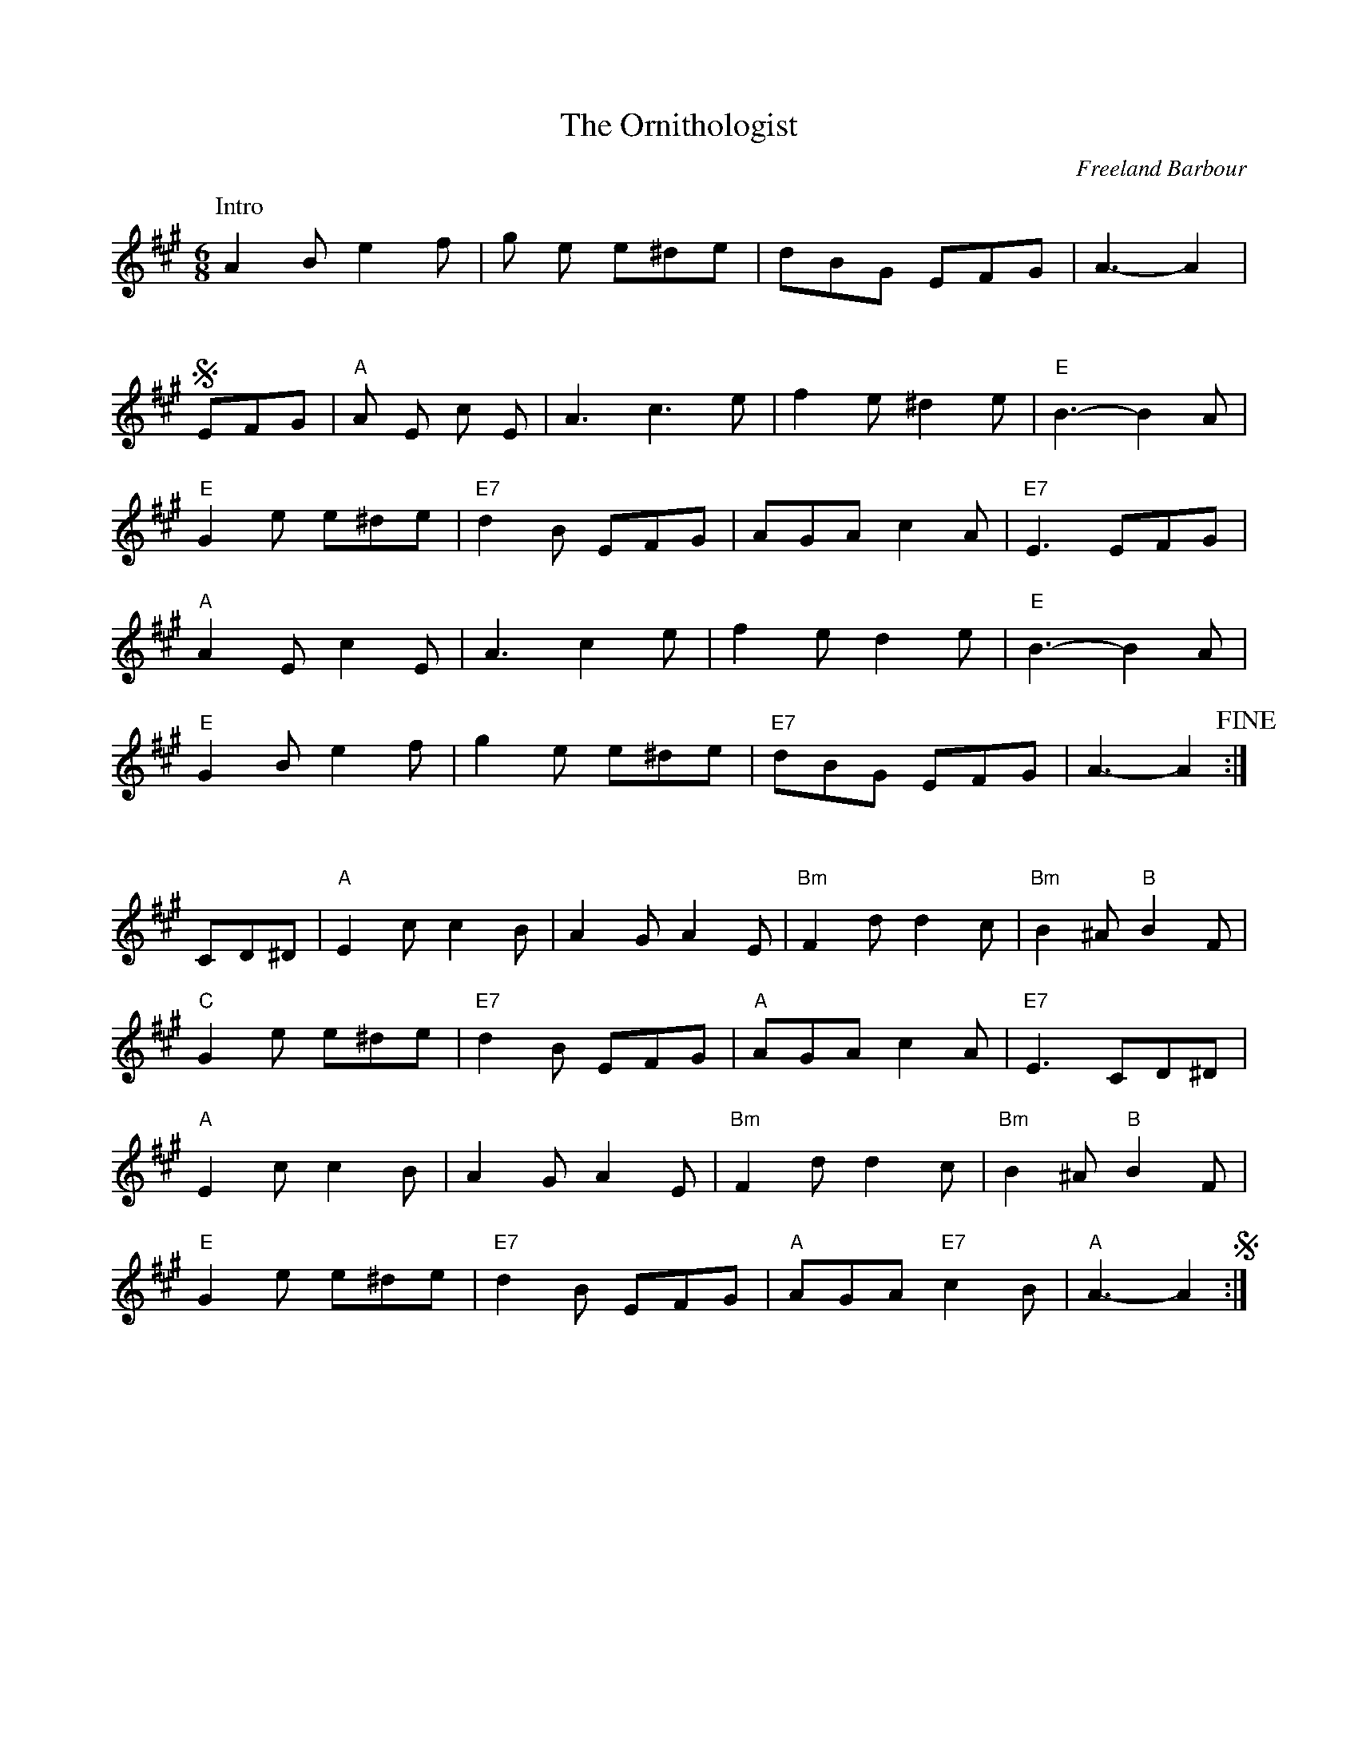 X:885
T:Ornithologist, The
C:Freeland Barbour
B:Joe Buchanan's Scottish Tome - Page 442.0
I:442 0
R:Two-step
Z:Carl Allison
L:1/8
M:6/8
K:A
P:Intro
A2 B e2 f | g e e^de | dBG EFG | A3- A2 |
%%vskip 20
S EFG | "A"A E c E | A3 c3 e | f2 e ^d2 e | "E"B3- B2 A |
"E"G2 e e^de | "E7"d2 B EFG | AGA c2 A | "E7"E3 EFG |
"A"A2 E c2 E | A3 c2 e | f2 e d2 e | "E"B3- B2 A |
"E"G2 B e2 f | g2 e e^de | "E7"dBG EFG | A3- A2 !fine!:|
%%vskip 25
CD^D | "A"E2 c c2 B | A2 G A2 E | "Bm"F2 d d2 c | "Bm"B2 ^A "B"B2 F |
"C"G2 e e^de | "E7"d2 B EFG | "A"AGA c2 A | "E7"E3 CD^D |
"A"E2 c c2 B | A2 G A2 E | "Bm"F2 d d2 c | "Bm"B2 ^A "B"B2 F |
"E"G2 e e^de | "E7"d2 B EFG | "A"AGA "E7"c2 B | "A"A3- A2S :|
%%newpage
